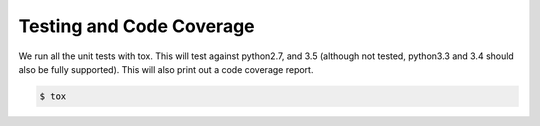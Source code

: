 Testing and Code Coverage
=========================

We run all the unit tests with tox. This will test against python2.7, and 3.5 (although not tested, python3.3 and 3.4 should also be fully supported). This will also print out a code coverage report.

.. code-block:: bash

  $ tox
